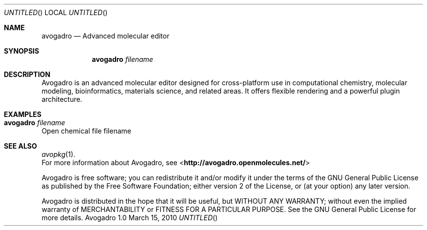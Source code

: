 .Dd March 15, 2010
.Os "Avogadro" 1.0
.Sh NAME
.Nm avogadro
.Nd "Advanced molecular editor"
.Sh SYNOPSIS
.Nm
.Ar filename
.Sh DESCRIPTION
Avogadro is an advanced molecular editor designed for cross-platform use 
in computational chemistry, molecular modeling, bioinformatics, materials 
science, and related areas. It offers flexible rendering and a powerful 
plugin architecture.
.Sh EXAMPLES
.Bl -tag -width flag
.It Nm Ar filename
.El
Open chemical file filename
.Sh SEE ALSO
.Xr avopkg 1 .
.br
For more information about Avogadro, see 
\%<\fBhttp://avogadro.openmolecules.net/\fR>
.Pp
Avogadro is free software; you can redistribute it and/or modify
it under the terms of the GNU General Public License as published by
the Free Software Foundation; either version 2 of the License, or
(at your option) any later version.
.Pp
Avogadro is distributed in the hope that it will be useful,
but WITHOUT ANY WARRANTY; without even the implied warranty of
MERCHANTABILITY or FITNESS FOR A PARTICULAR PURPOSE.  See the
GNU General Public License for more details.
